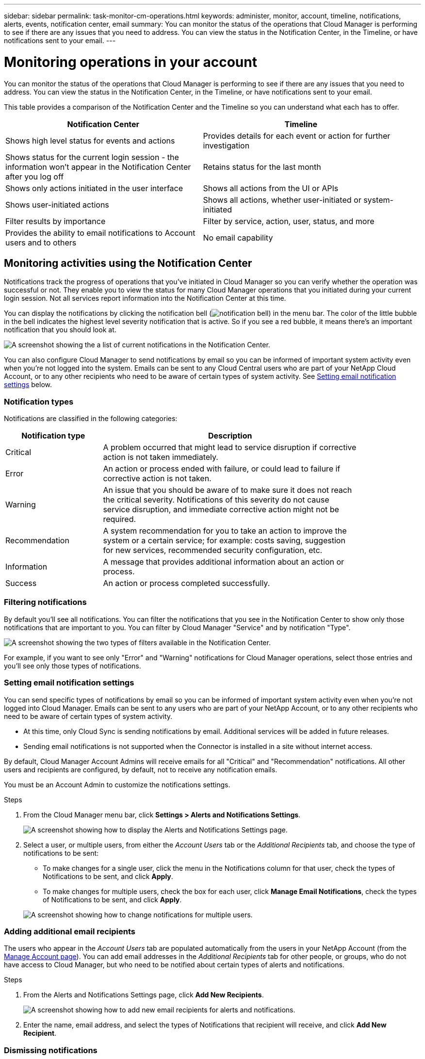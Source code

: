 ---
sidebar: sidebar
permalink: task-monitor-cm-operations.html
keywords: administer, monitor, account, timeline, notifications, alerts, events, notification center, email
summary: You can monitor the status of the operations that Cloud Manager is performing to see if there are any issues that you need to address. You can view the status in the Notification Center, in the Timeline, or have notifications sent to your email.
---

= Monitoring operations in your account
:hardbreaks:
:nofooter:
:icons: font
:linkattrs:
:imagesdir: ./media/

[.lead]
You can monitor the status of the operations that Cloud Manager is performing to see if there are any issues that you need to address. You can view the status in the Notification Center, in the Timeline, or have notifications sent to your email.

This table provides a comparison of the Notification Center and the Timeline so you can understand what each has to offer.

[cols=2*,options="header",cols="47,47",width="95%"]
|===

| Notification Center
| Timeline

| Shows high level status for events and actions | Provides details for each event or action for further investigation
| Shows status for the current login session - the information won't appear in the Notification Center after you log off  | Retains status for the last month
| Shows only actions initiated in the user interface | Shows all actions from the UI or APIs
| Shows user-initiated actions | Shows all actions, whether user-initiated or system-initiated
| Filter results by importance | Filter by service, action, user, status, and more
| Provides the ability to email notifications to Account users and to others | No email capability
// | Provides the ability to retry a failed action | No ability to retry a failed action

|===

== Monitoring activities using the Notification Center

Notifications track the progress of operations that you've initiated in Cloud Manager so you can verify whether the operation was successful or not. They enable you to view the status for many Cloud Manager operations that you initiated during your current login session. Not all services report information into the Notification Center at this time.
// Notifications can even prompt you to retry a failed operation.

You can display the notifications by clicking the notification bell (image:icon_bell.png[notification bell]) in the menu bar. The color of the little bubble in the bell indicates the highest level severity notification that is active. So if you see a red bubble, it means there's an important notification that you should look at.

image:screenshot_notification_full.png[A screenshot showing the a list of current notifications in the Notification Center.]

You can also configure Cloud Manager to send notifications by email so you can be informed of important system activity even when you're not logged into the system. Emails can be sent to any Cloud Central users who are part of your NetApp Cloud Account, or to any other recipients who need to be aware of certain types of system activity. See <<Setting email notification settings,Setting email notification settings>> below.

=== Notification types

Notifications are classified in the following categories:

[cols=2*,options="header",cols="22,58",width="85%"]
|===

| Notification type
| Description

| Critical | A problem occurred that might lead to service disruption if corrective action is not taken immediately.
| Error | An action or process ended with failure, or could lead to failure if corrective action is not taken.
| Warning  | An issue that you should be aware of to make sure it does not reach the critical severity. Notifications of this severity do not cause service disruption, and immediate corrective action might not be required.
| Recommendation | A system recommendation for you to take an action to improve the system or a certain service; for example: costs saving, suggestion for new services, recommended security configuration, etc.
| Information | A message that provides additional information about an action or process.
| Success | An action or process completed successfully.

|===

=== Filtering notifications

By default you'll see all notifications. You can filter the notifications that you see in the Notification Center to show only those notifications that are important to you. You can filter by Cloud Manager "Service" and by notification "Type".

image:screenshot_notification_filters.png[A screenshot showing the two types of filters available in the Notification Center.]

For example, if you want to see only "Error" and "Warning" notifications for Cloud Manager operations, select those entries and you'll see only those types of notifications.

// === Selecting which account and which user notifications you will see
//
// By default, you'll see only your notification in the current account. You can choose to view notifications for the current account or all accounts, and you can choose to view notifications for your actions or all user actions.
//
// .Steps
//
// . In the Notification Center, click image:button_3_vert_dots.png[] and select *Settings*.
//
// image:screenshot_notification_settings.png[A screenshot of the available settings for the Notification Center.]
//
// . Choose from the following options:
//
// * Show notifications for the current account or for all accounts.
// * Show notifications for just your user login, or for all users in the account.

=== Setting email notification settings

You can send specific types of notifications by email so you can be informed of important system activity even when you're not logged into Cloud Manager. Emails can be sent to any users who are part of your NetApp Account, or to any other recipients who need to be aware of certain types of system activity.

[Note]
====
* At this time, only Cloud Sync is sending notifications by email. Additional services will be added in future releases.
* Sending email notifications is not supported when the Connector is installed in a site without internet access.
====

By default, Cloud Manager Account Admins will receive emails for all "Critical" and "Recommendation" notifications. All other users and recipients are configured, by default, not to receive any notification emails.

You must be an Account Admin to customize the notifications settings.

.Steps

. From the Cloud Manager menu bar, click *Settings > Alerts and Notifications Settings*.
+
image:screenshot-settings-notifications.png[A screenshot showing how to display the Alerts and Notifications Settings page.]

. Select a user, or multiple users, from either the _Account Users_ tab or the _Additional Recipients_ tab, and choose the type of notifications to be sent:

* To make changes for a single user, click the menu in the Notifications column for that user, check the types of Notifications to be sent, and click *Apply*.
* To make changes for multiple users, check the box for each user, click *Manage Email Notifications*, check the types of Notifications to be sent, and click *Apply*.

+
image:screenshot-change-notifications.png[A screenshot showing how to change notifications for multiple users.]

=== Adding additional email recipients

The users who appear in the _Account Users_ tab are populated automatically from the users in your NetApp Account (from the link:task-managing-netapp-accounts.html#creating-and-managing-users[Manage Account page]). You can add email addresses in the _Additional Recipients_ tab for other people, or groups, who do not have access to Cloud Manager, but who need to be notified about certain types of alerts and notifications.

.Steps

. From the Alerts and Notifications Settings page, click *Add New Recipients*.
+
image:screenshot-add-email-recipient.png[A screenshot showing how to add new email recipients for alerts and notifications.]

. Enter the name, email address, and select the types of Notifications that recipient will receive, and click *Add New Recipient*.

=== Dismissing notifications

You can remove notifications from the page if you no longer need to see them. You can dismiss all notifications at once, or you can dismiss individual notifications.

To dismiss all notifications, in the Notification Center, click image:button_3_vert_dots.png[] and select *Dismiss All*.
image:screenshot_notification_menu.png[A screenshot showing the Notifications menu to select settings and dismiss all options.]

To dismiss individual notifications, hover your cursor over the notification and click *Dismiss*.
image:screenshot_notification_dismiss1.png[A screenshot showing the how to dismiss a single notification.]

== Auditing user activity in your account

The Timeline in Cloud Manager shows the actions that users completed to manage your account. This includes management actions such as associating users, creating workspaces, creating Connectors, and more.

Checking the Timeline can be helpful if you need to identify who performed a specific action, or if you need to identify the status of an action.

.Steps

. From the Cloud Manager menu bar, click *Settings > Timeline*.

. Under the Filters, click *Service*, enable *Tenancy*, and click *Apply*.

.Result

The Timeline updates to show you account management actions.

